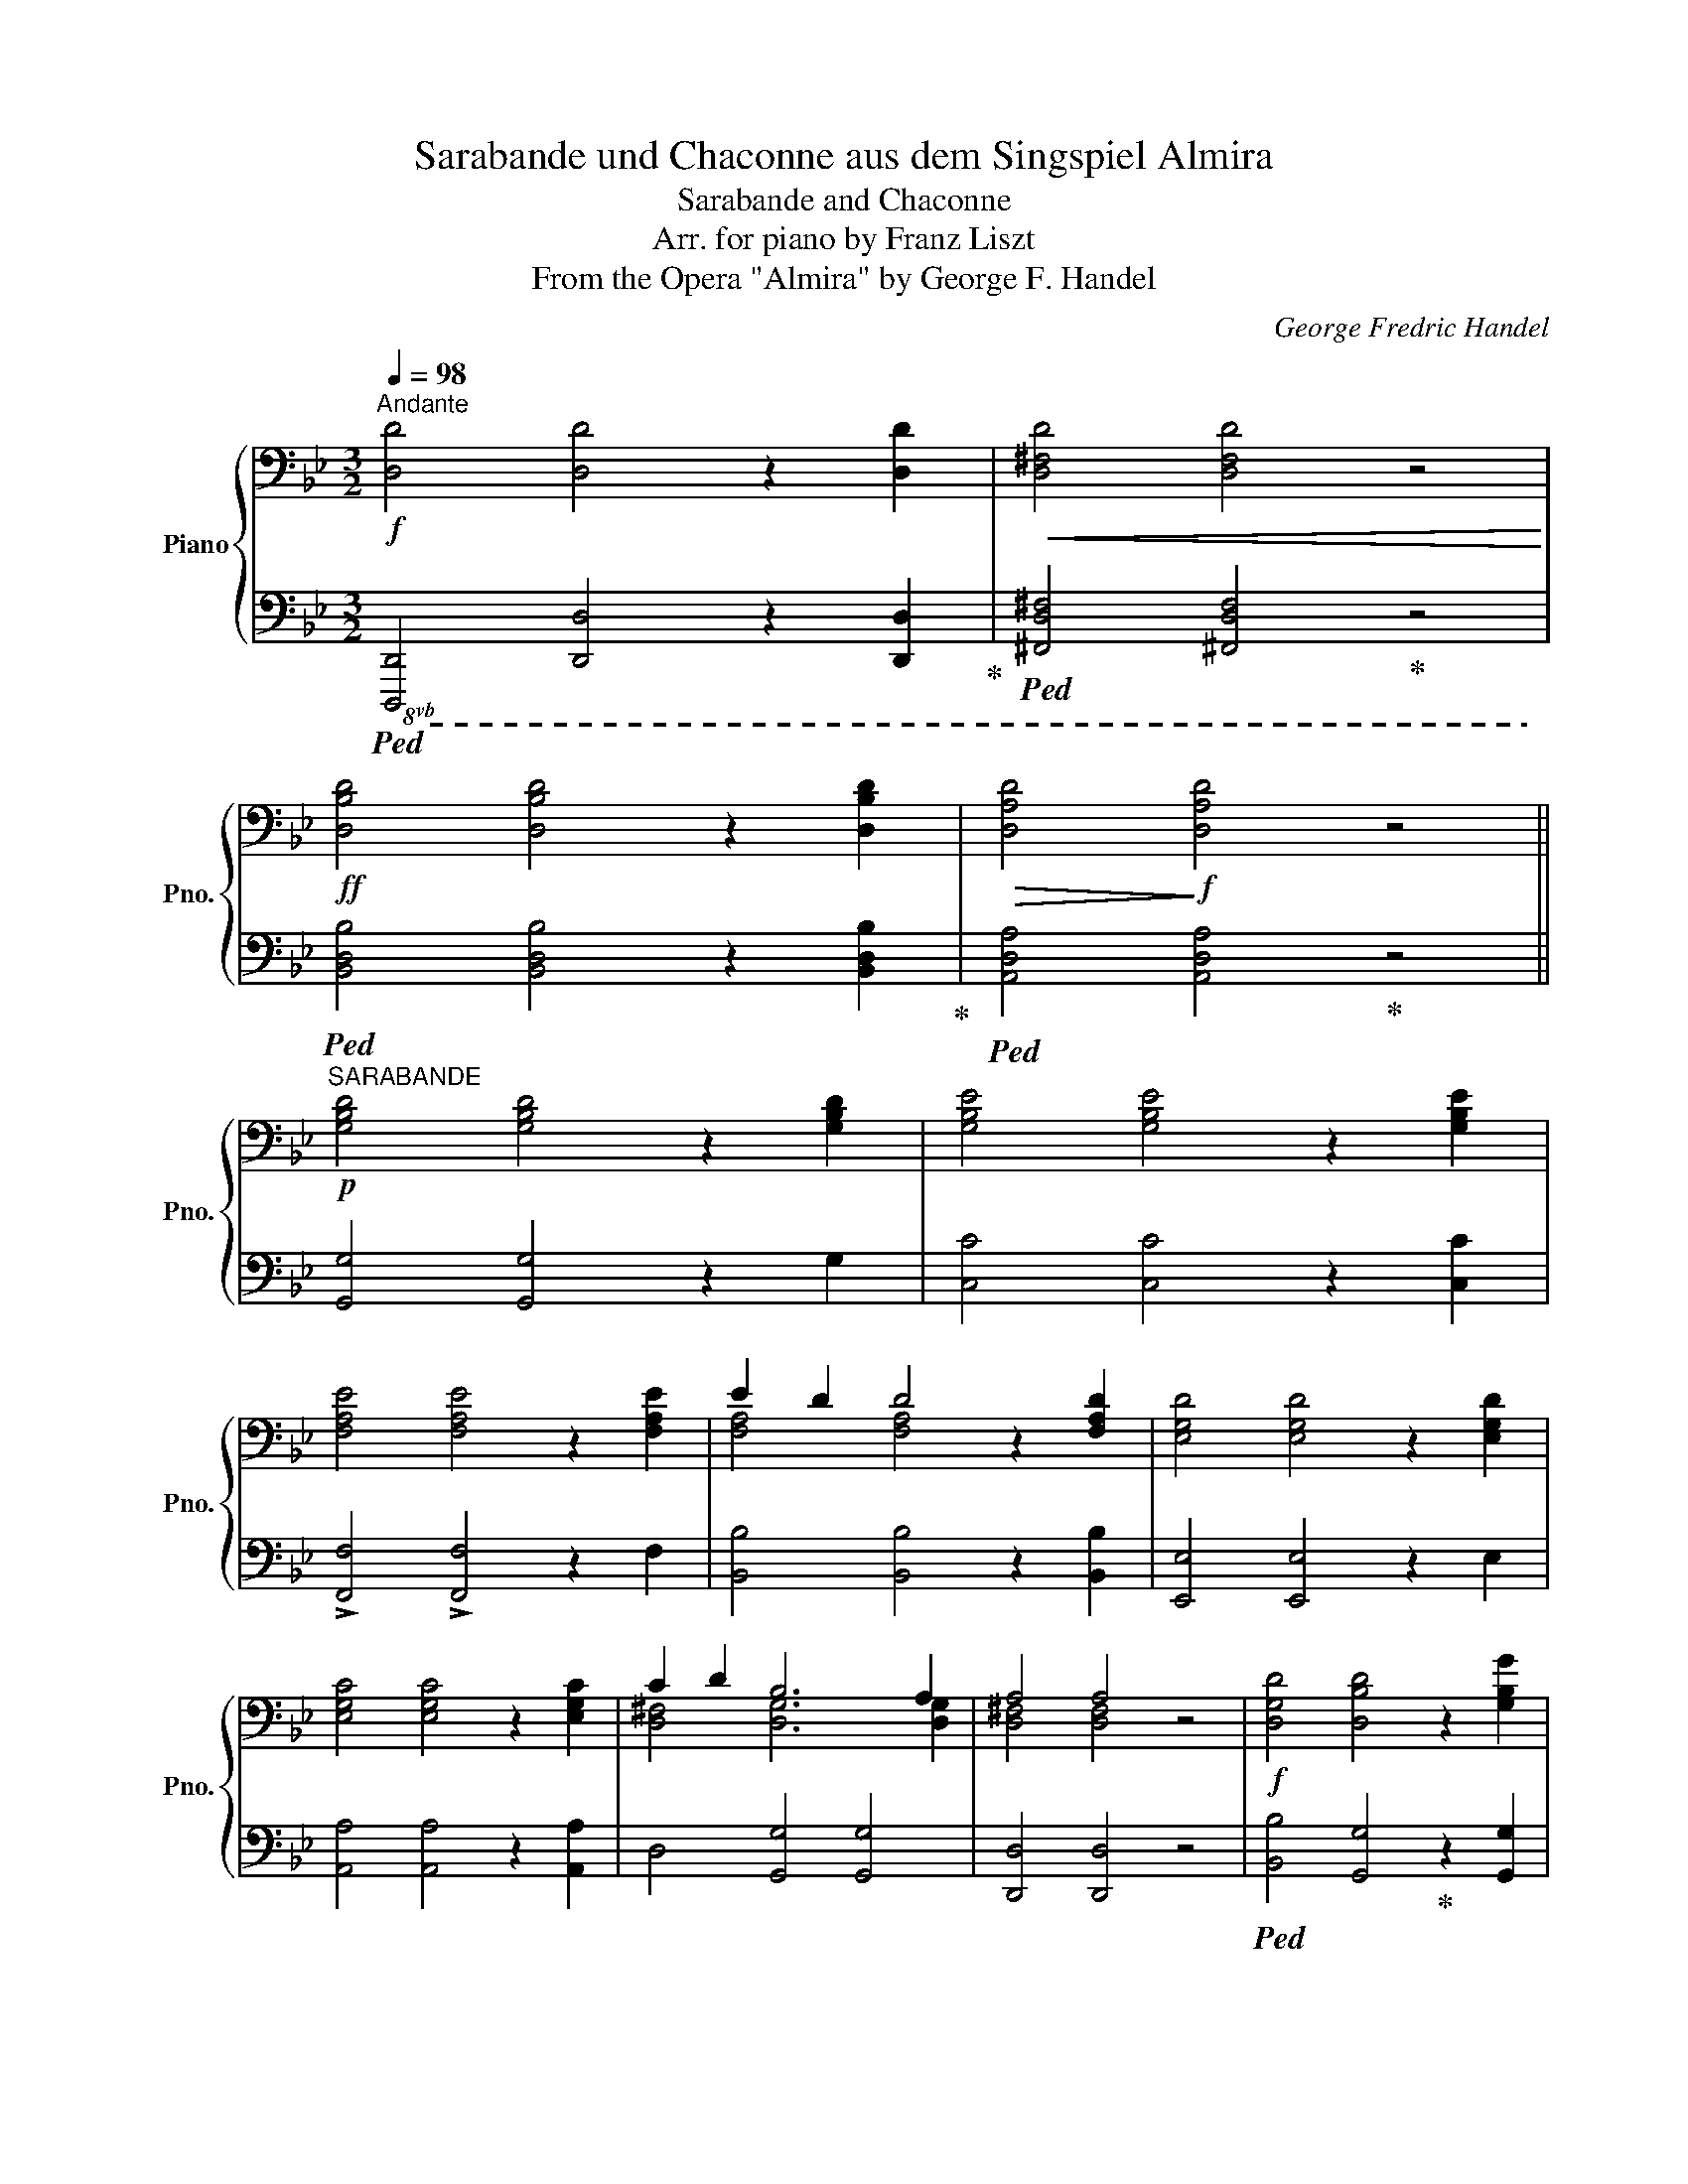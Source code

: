 X:1
T:Sarabande und Chaconne aus dem Singspiel Almira
T:Sarabande and Chaconne
T:Arr. for piano by Franz Liszt
T:From the Opera "Almira" by George F. Handel
C:George Fredric Handel
Z:Arr. for piano by Franz Liszt
%%score { ( 1 3 5 ) | ( 2 4 ) }
L:1/8
Q:1/4=98
M:3/2
K:Bb
V:1 bass nm="Piano" snm="Pno."
V:3 bass 
V:5 bass 
V:2 bass 
V:4 bass 
V:1
"^Andante"!f! [D,D]4 [D,D]4 z2 [D,D]2 |!<(! [D,^F,D]4 [D,F,D]4 z4!<)! | %2
!ff! [D,B,D]4 [D,B,D]4 z2 [D,B,D]2 |!>(! [D,A,D]4!>)!!f! [D,A,D]4 z4 || %4
!p!"^SARABANDE" [G,B,D]4 [G,B,D]4 z2 [G,B,D]2 | [G,B,E]4 [G,B,E]4 z2 [G,B,E]2 | %6
 [F,A,E]4 [F,A,E]4 z2 [F,A,E]2 | E2 D2 D4 z2 [F,A,D]2 | [E,G,D]4 [E,G,D]4 z2 [E,G,D]2 | %9
 [E,G,C]4 [E,G,C]4 z2 [E,G,C]2 | C2 D2 B,6 A,2 | A,4 A,4 z4 |!f! [D,G,D]4 [D,B,D]4 z2 [G,B,G]2 | %13
 [G,CE]4 [G,CE]4 z2 [G,CE]2 | [F,CE]4 [F,A,E]4 z2 [F,A,F]2 | [F,A,D]4 [F,A,D]4 z2 [F,B,D]2 | %16
 E2 A,2 A,4 z2 ^F2 | G2 C2 C4 z2!mf! D2 |!>(! B,2 A,2 A,4- A,2 G,2 | G,4!>)!!mp! G,4 z4 || %20
[K:treble] z2!mp! !tenuto!d4 =B2 _A2 G2 | z2 !tenuto!g4 e2 d2 c2 | z2 !>!_a4 g4 d2 | %23
 e2[Q:1/4=92] f2!p! ^f2 g2 z2[Q:1/4=98]!mp! [G,CG]2 | [_A,C_A]4[K:bass] [F,G,=B,]4 z2 [E,G,B,]2 | %25
 [C,F,C]4 [_A,DF]4 z2 [G,DG]2 | E2 E2 E/F/E/F/ E2 D3 C | [E,C]4 [E,C]4 z4 | %28
 z2[K:treble]!mp! !tenuto!g4 e2 d2 c2 | z2 !tenuto!g4 f2 b2 [F,B,F]2 | %30
 G2 C2!>(! C/D/C/D/C/D/C/D/!>)!!pp! TC2- C B, | B,4 [D,B,]4 z4 |!pp! [DGBd]4 [DGBd]4 z2 [DGBd]2 | %33
 [GBe]4 [EGBe]4 z2 [EGBe]2 | [FAe]4 [FAe]4 z2 [FAe]2 | e2 d2 [FAd]4 z2 [FAd]2 | %36
 [EGd]4 [EGd]4 z2 [EGe]2 | [EGc]4 [EGc]4 z2 [EGc]2 | [^Fc]2 [Ad]2 [DGB]6 [EGA]2 | %39
{/B} [D^FA]4 [DFA]4!<(! z4!<)! | z!p! [Bb][Aa][Gg] z [=F=f][Ee][Dd] [^C^c][Dd][B,DB]G | %41
 z [ee'][dd'][cc'] z [Bb][Aa][Gg] [^F^f][Gg][Ee][Cc] | %42
 z [cc'][Bb][Aa] z [Aa][Gg][Ff] [=E=e][Ff]cF | z [dd'][cc'][Bb] z [Aa][Gg][Ff] [=E=e][Ff]dG | %44
 z"_cresc." [Bb][Aa][Gg] [^F^f][Gg][Aa][Bb]- [Bb][Aa] [A,DF]2 | %45
 z [cc'][Bb][Aa] [Gg][Aa][Bb][cc']- [cc'][Bb][dd'][cc']- | %46
!f! [cc'] [Bb]2 [Aa]- [Aa]2 [=E=e]4 [^F^f]2- | %47
 [Ff][Gg]!>(! [Aa]2- [Aa][Gg][^F^f][Gg] [Aa]2 [Bb]2!>)! |!p! [=Bdg=b]4 [Bdgb]4 z2 [Bdgb]2 | %49
 [cegc']4 [cegc']4 z2 [cec']2 | [cd_ad']4 !arpeggio![=Bgd']4 !arpeggio![dg=bf']4 | %51
 !arpeggio![cgc'e']4 !arpeggio![cgc'e']4 z2"_cresc." [Gcg]2 | [_Ac_a]2 x2 !>![=B,=B]4 z2 [B,B]2 | %53
 [CFc]2 x2 [F_Adf]2 x2 x2 [Gdg]2 | [EGce]2 [D_Acd]2 !>![EGce]4 [DG=Bd]2 [CGc]2 | %55
 [CEGc]4 [CEGc]4 z4 |!p! z [ee'][dd'][cc'] z [=B=b][cc'][dd'] [ee'][dd'][ee'][ff'] | %57
 z!8va(! [gg'][ff'][=e=e']!<(! [ff'][gg'][aa'][bb'] [c'c''] [bb']2!<)!!mf! [aa']- | %58
 [aa'] [gg']2 [ee']!8va)!!>(! [dd'][cc'][Bb][Aa] [Gg][Ff][Ee]!>)!!p![Dd] | %59
"_dim." [Cc][B,B][A,A][G,G] FEDC x4 |!p! x12 | x12 | %62
[Q:1/4=160]"^un poco più mosso""^con fuoco" x2 D/!f!E/D/E/ z2 [GBd] z [gbd'] z [GBd] z | %63
 x2 E/!f!F/E/F/ z2 [GBe] z [gbe'] z [GBe] z | x2 E/!f!F/E/F/ z2 [Ae] z [fae'] z [FAe] z | %65
 x2 D/!f!E/D/E/ z2 [FAd] z [fad'] z [FAd] z | x2 D/!f!E/D/E/ z2 [Gd] z [egd'] z [Gd] z | %67
 x2 C/!f!D/C/D/ z2 [EGc] z [egc'] z!f! [EGc] z | x2 [^FA] x x2 [GB] z x2 [^C=EG] z | %69
 z2 [D^F] z [DF] z [DFA] z [FAd] z D/F/A/d/ | %70
!ff! !^![DGd]2 (3[bd'][ac'][gb] !^![DGBd]2 (3[gb][fa][eg] (3[df][ce][Bd] !^![GBg]2 | %71
 !^![EGce]2 (3[c'e'][bd'][ac'] !^![EGe]2 (3[gb][fa][eg] (3[df][ce][Bd] !^![EGe]2 | %72
 !^![EFce]2 (3[c'e'][bd'][ac'] !^![EAce]2 (3[ac'][gb][fa] (3[df][ce][Bd] !^![FAf]2 | %73
 !^![DFAd]2 (3[d'f'][c'e'][bd'] !^![DFAd]2 (3[bd'][ac'][gb] (3[fa][eg][df] !^![DFGd]2 | %74
 !^![EGe]2!f! A/B/A/B/ A/B/A/B/ [ega]/b/a/b/ !^![ega] z !^![^Fd^f] z | %75
 !^![Gcg]2 c/d/c/d/ c/d/c/d/ [gc']/d'/c'/d'/ !^![gc'] z !^![EGd]2 | %76
 !^![DGB]2[K:bass]!sfz! B,/C/B,/C/ !>!A,/B,/A,/B,/ A,/B,/A,/B,/ !>!A,/B,/A,/B,/ A,/B,/A,/B,/ | %77
!ff! !>!G,/A,/G,/A,/ G,/A,/G,/[B,,D,]/ !>!D,/E,/D,/E,/ D,/E,/D,/B,,/ G,, z z2 | %78
[K:treble] (3[G,=B,][A,C][B,D] (3[A,C][B,D][CE] (3[B,D][CE][DF] (3[CE][DF][EG] (3[DF][EG][FA] (3[G=B][Ac][Bd] | %79
 (3[ce][df][eg] (3[df][eg][f_a] (3[eg][d^f]!mp![eg]!<(! (3[=fa][gb][ac']!8va(! (3[=bd'][c'e'][d'f'] (3[c'e'][d'f'][e'g']!<)! | %80
!f! (3[f'_a'][e'g'][d'f'] (3[c'e'][=bd'][_ac']!8va)!!>(! (3[gb][fa][eg] (3[df][ce][=Bd] (3[_Ac][GB][FA] (3[FA][EG]!>)!!mp![DF] | %81
"_dim." (3[DF][CE][=B,D] (3[CE][DF][D^F] (3[EG][D=F][CE] (3[B,D][CE][DF]!pp! [CE] z [G,CG]2 | %82
 !>![_A,C_A]4[K:bass] !>![F,G,=B,]4 z2 !>![E,G,B,]2 | !>![C,F,C]4 !>![_A,DF]4 z2 [G,DG]2 | %84
 E2 F2 E4 E2 D2 | C4 C2 x2 x4 | %86
[K:treble]!ff! !^![EGce]2 (3[eg][df][ce] !^![EFce]2 (3[ac'][gb][fa] (3[c'e'][bd'][ac'] !^![FAf]2 | %87
 !^![DBd]2 (3[eb][eg][df] !^![DBd]2 (3[fd'][ac']b (3!>![d'f'][c'e'][bd'] !^![FBf]2 | %88
 !^![GBg]2 c/d/c/d/ c/d/c/d/ c/d/c/d/ c/d/c/d/ c/d/c/d/ |!ff! B z x2 x8 | %90
[I:staff +1] [D,D]/[I:staff -1][Ee]/[I:staff +1][D,D]/[I:staff -1][Ee]/[I:staff +1] [F,F]/[I:staff -1][Gg]/[I:staff +1][F,F]/[I:staff -1][Gg]/ x4!<(! x/!8va(! [ee']/x/[ee']/ x/ [gg']/x/[gg']/!<)! | %91
 x/ [bb']/x/[bb']/ x/ [c'c'']/x/[c'c'']/ x/ !^![e'e'']/x/[e'e'']/ x/ [d'd'']/x/[d'd'']/ x/ [c'c'']/x/[c'c'']/ x/ [bb']/x/[bb']/ | %92
 x/ [aa']/x/[aa']/ x/ [gg']/x/[gg']/!8va)! x8 | x12 | x4[K:bass] x8 |!ff! x4 x4 z2 .[D,^F,D]2 | %96
 .[D,^F,D]4 .[D,F,D]4 z4 | x4 x4 z2 .[D,F,D]2 | .[D,F,D]4 .[D,F,D]4 z4 | x12 | %100
 z4 z4!f! .[_D,F,_D]2 z2 |!mf! .[_D,F,_D]2 z2 z4 z4 |!mp! .[_D,F,_D]2 z2 z4 z4 || %103
[K:Gb][Q:1/4=108]"^Più  moderato religioso"!p! [D,G,B,D]4 [D,G,B,D]4 z2 [D,G,B,D]2 | %104
 [E,G,B,E]4 [E,G,B,E]4 z4 | [E,G,CE]4 [E,G,CE]4 z2 [E,G,CE]2 | %106
 [F,-A,-C-E]4 [F,A,CD]2 z2[K:treble] [F-A-c-e]4 | [FAcd]2 z2!pp! [fac'e']4 [fac'd']2 z2 | %108
 z4 z4"^dolce expressivo" [DFd]4 | [D_Fd]4 [DFd]4 z2 [EGe]2[Q:1/4=98] | %110
[Q:1/4=108] [D_Fd]4 [CEc]4 z2 [CEc]2[Q:1/4=98] |[Q:1/4=108] [C__Ec]4 [CEc]4 z2 [D_Fd]2[Q:1/4=98] | %112
[Q:1/4=108] [C__Ec]4 [B,DB]4 z2 [B,DB]2[Q:1/4=98] |[Q:1/4=108] [__B,D_E__B]4 [A,DEA]4 [G,DEG]4 | %114
 [G,DEG]4 [F,DF]4 [G,EG]4 | [A,DA]4 [A,DA]4 z2 [A,DA]2 | [A,DA]4 [A,DA]4 z4 | %117
 [A,DGA]4 [A,DGA]4 z2"_cresc." [A,DEA]2 | [A,DGA]4 [A,B,GA]4 [A,=CGA]4 | %119
 [A,DFA]4 [A,DFA]4!f! z2[K:bass] .D,2 | .D,4 .D,4 z2 .D,2 | D,4 _C,4 z2 C,2 | C,4 A,4 z2 [D,F,D]2 | %123
!>(! [D,G,D]4[Q:1/4=98] [D,G,D]4 z2!>)![K:treble]!p![Q:1/4=108] g2 | e4 e4 z2 [G,B,E]2 | %125
 [F,CE]4[Q:1/4=98] [F,CE]4 z2!p![Q:1/4=108] f2 | %126
 d4[Q:1/4=98] d4 x2[K:bass]!mf![Q:1/4=108] [F,A,D]2 |!>(! E2 A,2 A,4[K:treble] e2 A2 | %128
 A4 e'6 a2!>)! |!pp! Ta8!p! (6:4:6=gabc'd'=d' | (6:4:6f'e'_d'c'ba (6:4:6=gba_gfe (6:4:6=dfe_dcB | %131
 (6:4:6A=GBA_GF (6:4:6E=DFEDE .F2 .E2 | .A2 ._G2 .=D2 .E2 [A,CF]4 | G2 C2 [G,C]4[Q:1/4=98] g2 c2 | %134
 c4[Q:1/4=108] g'6 c'2 |!pp! Tc'8!p!!8va(! (6:4:6c'bc'd'e'f' | %136
 (6:4:6a'g'f'e'=d'f' (6:4:6e'_d'c'bag!8va)! (6:4:6f!>(!agfe=d!>)! | %137
!pp! (6:4:6fe_dcBA (6:4:6GFAGFE (6:4:6=DEFEDE |!<(! .G2 .F2 .A2 .G2!<)!!p! [CGc]4 | %139
 [B,GB]4 [=A,E=A]4 [_A,_A]4 | [G,G]4 [F,F]4 [F,F]2 [E,E]2 | %141
[K:bass]!p! [D,D]4 [D,F,D]4 z2 [D,A,D]2 | [D,=G,D]4 [D,=E,D]4 z2 [D,D]2 | %143
!<(! [D,D]4 [D,F,D]4 z2!<)!!mf! [D,A,D]2 |!>(! [D,=G,D]4 [D,=E,D]4 z2!>)!!p! [D,D]2 | %145
 [D,D]4 [D,F,D]4 [=D,G,=D]4 | !^![E,A,E]6[Q:1/4=98]!<(! [F,F]2 [G,G]2 [A,A]2!<)! | %147
!mf![Q:1/4=108] [B,B]2!>(! [A,A]2 [G,G]2 [F,F]2!>)!!mp! [E,A,E]4 | %148
!>(! [D,A,D]4 [E,A,E]4 [D,A,D]4!>)! |!p! .[B,,G,B,]4 .[B,,G,B,]4 z2!p! G,,2 | %150
 .G,,4 .G,,4 z2!pp! G,,2 | .G,,4 .G,,4 z4 | z12 || %153
[K:Bb][M:3/4][K:treble][Q:1/4=120]"^Allegretto""^CHACONNE" x6!p! | x6 | x6 | x6 | z2 .C2 .D2 | %158
{/F} E2 z2 .C2 | .D2!f! [DG]2 [D^FA]2 | [DGB]2 [DGc]2 [DGd]2 | [EGe]2 [=FAc]2 [FAf]2 | d3 cBc | %163
 AcBAGA | [D^F]2!mp! [DG]2!<(! [DFA]2 | [DGB]2 [DGc]2 [DGd]2!<)! |!f! [EGe]2 [=FAc]2 [FAf]2 | %167
 [DBd]3 d[GBg][^F^f] | [Gg][Aa] [Bdb]2 ag | [Bdg]2 [Bdb]2 [Ada]2 | [GBg]2 [GBf]2 GA | [Bd]2 edcB | %172
 f2 [DFA]2 [DGB]2 | Bc [Bd]2 [Ac]2 | d3 =efe |!<(! [FAf][GBg] .[Acfa]2 .[Gc=eg]2!<)! | %176
!ff! [Acfa]2 [FAf]2 cd!p! | _e3 def | dedefd | [eg][df][eg][df][ce][Bd] | c2 fABA | %181
 Bc d2 [Cc][DB] | !arpeggio![DFB]2!f! .[Bdb]2 .[Ada]2 | .[GBg]2 .[GBf]2 GA | [Bd]2 edcB | %185
 [FAf]2 [CFc]2 [DFd]2 | [Ee]2 [FAf][Ece][DBd][CAc] | [DFd]3 [=EG=e][FAf][GBg] | %188
 [=EG=e][DFd][EGe][^FA^f][GBg][Aca] | [^FA^f] z!f! !>!D2 =E^F |GA ^F2 !>!D2 | =E^FGA ^F2 | %192
 !>!D2 =E^FGA | z2!p! ^F2 G2 | A2 B2 z2 | z2!p!"^staccato scherzando" .G x .A x | .B x .c x .d x | %197
 .e x .c x .f x | .d2 .d.c.B.c | .A x .B x .G x | .^F x .G x .[FA] x | .B.A.B.c.d.B | .e2 .c2 .f2 | %203
"_cresc." .d3 .B.g.^f | .g.[Aa]!f! .b2 .[d^fa]2 | .[G=Bg] z!p! g2 d2"_legato" | e2 fedc | %207
 [Dd]2 G2 c2 | dcdefg | e3 dc=B | cd e2{/de} dc |!mf! [Ec]2 cd=ec | [cf]2 FGAF | %213
 [B,DB][A,FA][B,GB][CAc][DBd][B,FB] |"_cresc." cBcdef | d3 =efe | [FAf][GBg] [Acfa]2 [Gc=eg]2 | %217
 [Acfa]2!f! gf[G=e][Fd] | [=E^c][^CA][D=B][Ec][Fd][G=e] | [Ff][Gg][=E=e][Ff][Gg][Aa] | %220
 .[FAdf] z!ff! D=CB,A, | DD [G,G]2 [A,^FA]2 | [B,B]2 [Cc]2 [Dd]2 | [Ee]2 [Ac]2 [Acf]2 | %224
 [Dd]2 x [Cc][B,B][Cc] | [A,A][Cc][B,B][A,A][G,G][A,A] | [^F,D^F] z!ff! DCB,A, | %227
 DD [G,G]2 [A,^FA]2 | [B,B]2 [Cc]2 [Dd]2 | [Ee]2 [Ac]2 [Acf]2 | d2 x [Dd][Gg][^F^f] | %231
!ff! [Gg][Aa] [Bb]2 [Aa][Gg] | [^F^f][Gg][Aa][Bb][^F^f][Gg] | [_A_a][Bb] [cc']2 [Bb][_A_a] | %234
 [Gg][_A_a][Bb][cc'][Aa][Gg] | ([Gg][_A_a]).[Bb].[cc'].[Aa].[Gg] | %236
 ([_A_a][Bb]).[cc'].[=d=d'].[ee'].[ff'] | .[ff'].[ee'].[dd'].[cc'].[Bb].[_A_a] | %238
 .[^f^f'].[ee'].[dd'].[cc'].[Bb].[=A=a] | .[^FAce] z!ff! (3^F/G/.F/ z (3G/A/.G/ z | %240
 (3A/B/.A/ z (3B/c/.B/ z (3c/d/.c/ z | .[Ac^fa] z!ff! (3A/B/.A/ z (3B/c/.B/ z | %242
 (3c/d/.c/ z (3d/e/.e/ z (3e/=f/.e/ z | [c^fac'] z!ff! (3c/d/.c/ z (3d/e/.e/ z | %244
 (3e/=f/.e/ z (3^f/g/.=f/ z (3g/a/.g/ z | (3a/b/.a/ z (3b/c'/.b/ z (3c'/d'/.c'/ z | %246
 (3d'/e'/.d'/ z!8va(! (3e'/f'/.e'/ z (3e'/f'/.e'/ z | %247
[Q:1/4=125]"^stringendo" e'/=f'/e'/f'/ e'/f'/e'/f'/ e'/f'/e'/f'/ | %248
[Q:1/4=130] e'/f'/e'/f'/ e'/f'/e'/f'/ e'/f'/e'/f'/ | %249
[Q:1/4=135]!<(! e'/^f'/e'/f'/ e'/g'/e'/g'/ e'/a'/e'/a'/!<)! | %250
!fff![Q:1/4=140] e'/b'/e'/b'/ e'/a'/e'/a'/ e'/g'/e'/g'/ | %251
[Q:1/4=145] x/ [bc'e'^f']/x/[bc'e'f']/ x/ [ac'e'f']/x/[ac'e'f']/ x/ [bc'e'f']/x/[bc'e'f']/ | %252
 x/[Q:1/4=150] [ac'e'^f']/x/[ac'e'f']/ x/ [bc'e'f']/x/[bc'e'f']/ x/ [ac'e'f']/x/[ac'e'f']/ | %253
!ff![Q:1/4=155] x/ [e'e'']/x/[d'd'']/x/[c'c'']/x/[bb']/x/[aa']/x/[^f^f']/!8va)! | %254
[I:staff +1] [Dd]/[Q:1/4=160][I:staff -1][ee']/[I:staff +1][Cc]/[I:staff -1][dd']/[I:staff +1][B,B]/[I:staff -1][cc']/[I:staff +1][A,A]/[I:staff -1][Bb]/[I:staff +1][^F,^F]/[I:staff -1][Aa]/[I:staff +1][_E,_E]/[I:staff -1][^F^f]/ | %255
 x6 |[K:bass] x6[Q:1/4=150][Q:1/4=140][Q:1/4=130] || %257
[K:G][M:3/2]!ff![Q:1/4=98]"^Grandioso trionfante (tempo della sarabande)" !^![D,G,B,D][D,G,B,D][D,G,B,D][D,G,B,D][K:treble] !^![DGBd][DGBd][DGBd][DGBd] [DGBd] z [dgbd'] z | %258
 !^![E,G,CE][E,G,CE][E,G,CE][E,G,CE] !^![EGce][EGce][EGce][EGce] [EGce] z [egc'e'] z | %259
!ff! !^![F,A,CE][F,A,CE][F,A,CE][F,A,CE] !^![FAce][FAce][FAce][FAce] [FAce] z [fac'e'] z | %260
!ff! !^![F,A,E][F,A,D][F,A,D][F,A,D] !^![DFAd][DFAd][DFAd][DFAd] [DFAd] z [dfad'] z | %261
!ff! !^![E,G,B,D][E,G,B,D][E,G,B,D][E,G,B,D] !^![EGBd][EGBd][EGBd][EGBd] [EGBd] z [dgbd'] z | %262
 x4 !^![CEGc][CEGc][CEGc][CEGc] [CEGc] z [cegc'] z | %263
!ff! [cfac']2 [dbd'][ec'e'] [dbd']2 [cac'][Bgb] [cac'][Bgb][Afa][Geg] | %264
 [Afa] z D2 (!>!^C2 D).E .D.=C.B,.A, | x4 !^![DGBd][DGBd][DGBd][DGBd] [DGBd] z [gbd'g'] z | %266
!ff! !^![E,G,CE][E,G,CE][E,G,CE][E,G,CE] !^![EGce][EGce][EGce][EGce] [EGce] z [egc'e'] z | %267
 x4 !^![E^Ae][EAe][EAe][EAe] [EAe] z [f^af'] z | %268
!ff! x4 !^![^DFB^d][DFBd][DFBd][DFBd] [DFBd] z [^df=a^d'] z | %269
!ff! [egc'] z [Acega][Acega] [Acega] z [CEGA][CEGA] [CEGA] z [fac'f'] z | %270
 [gc'g'] z [egc'][egc'] [egc'] z [EGc][EGc] [EGc] z [ege'] z | %271
 [Bgb]2 [cac'][dbd'] [ec'e'][dbd'][cac'][Bgb]!8va(! [ge'g'][fd'f'][ec'e'][dbd'] | %272
 [bg'b'][af'a'][ge'g'][fd'f'] [ec'e'][dbd']!8va)![cac'][Bgb]!>(! [dbd'][cac'][Bgb][Afa]!>)! || %273
[M:3/4][Q:1/4=132]"^Allegro"!f! [GBdg] z .[Bdb]2 .[Ada]2 | .[GBg]2 .[FBf]2 .[EGe]2 | %275
 [DGd]2 [Ee][Dd][Cc][B,B] | [Cc][Ee][Dd][Cc][B,B][A,A] | [B,DG] z .[B,DB]2 .[A,DA]2 | %278
 .[G,B,G]2[I:staff +1] .[F,B,F]2 .[E,G,E]2 | [D,G,D]2[I:staff -1][K:bass] [E,E][D,D][C,C][B,,B,] | %280
 [C,C][E,E][D,D][C,C][B,,B,][A,,A,] | [B,,D,G,] z[K:treble] [G,G][A,A][B,B][Cc] | %282
 !>![^C^c][Dd] [B,B][Dd][Ee][Ff] | .[GBdg] z [Gg][Aa][Bb][cc'] | %284
!<(! !>![^c^c'][dd'][Bb][dd'][ee'][ff']!<)! |!ff!!8va(! [gbd'g'][bb'][aa'][gg'][ff'][ee'] | %286
 !^![dgbd'][gg'][ff'][ee'][dd'][cc']!8va)! | !^![Bdgb][ee'][dd'][cc'][Bb][Aa] | %288
 !^![GBdg][Bb][Aa][Gg][Ff][Ee] | !^![DGBd][Gg][Ff][Ee][Dd][Cc] | !^![B,DGB][Ee][Dd][Cc][B,B][A,A] | %291
 [G,B,DG] z [GBdg] z!8va(! [gbd'g'][gbd'g'] | [gbd'g']!8va)! z [GBdg] z [G,B,DG][G,B,DG] | %293
 [G,B,DG]2 z2 z2 | [G,B,DG]2 z2 [G,B,DG]2 | [G,B,DG]2 z2 z2 |] %296
V:2
!8vb(!!ped! [D,,,D,,]4 [D,,,D,,]4 z2 [D,,,D,,]2!ped-up! | %1
!ped! [^F,,,D,,^F,,]4 [^F,,,D,,F,,]4!ped-up! z4 | %2
!ped! [B,,,D,,B,,]4 [B,,,D,,B,,]4 z2 [B,,,D,,B,,]2!ped-up! | %3
!ped! [A,,,D,,A,,]4 [A,,,D,,A,,]4!ped-up! z4 || [G,,,G,,]4 [G,,,G,,]4 z2 G,,2 | %5
 [C,,C,]4 [C,,C,]4 z2 [C,,C,]2 | !>![F,,,F,,]4 !>![F,,,F,,]4 z2 F,,2 | %7
 [B,,,B,,]4 [B,,,B,,]4 z2 [B,,,B,,]2 | [E,,,E,,]4 [E,,,E,,]4 z2 E,,2 | %9
 [A,,,A,,]4 [A,,,A,,]4 z2 [A,,,A,,]2 | D,,4 [G,,,G,,]4 [G,,,G,,]4 | [D,,,D,,]4 [D,,,D,,]4 z4 | %12
!ped! [B,,,B,,]4 [G,,,G,,]4!ped-up! z2 [G,,,G,,]2 |!ped! [C,,C,]4 [C,,C,]4!ped-up! z2 [C,,C,]2 | %14
!ped! [A,,,A,,]4 [F,,,F,,]4!ped-up! z2 [F,,,F,,]2 | %15
!ped! [B,,,B,,]4 [B,,,B,,]4!ped-up! z2 [B,,,B,,]2 | [C,,C,]4 [C,,C,]4 z2 [D,,D,]2 | %17
!ped! [E,,E,]4 [E,,E,]4!ped-up! z2 [C,,,C,,]2 | [D,,,D,,]4 [D,,,D,,]4 [D,,,D,,]4 | %19
 [G,,,G,,]4 [G,,,G,,]4 z4!8vb)! ||!p!!ped! [F,G,=B,]4 [F,G,B,]4 z2!ped-up! [F,G,B,]2 | %21
!ped! [E,G,C]4 [E,G,C]4!ped-up! z2 [_A,C]2 | [F,CD]4 [G,=B,D]4 [G,B,F]4 | [CE]4 [CE]4 z2!p! E,,2 | %24
!<(! !>!F,,2 !>!^F,,2 G,,2 _A,,2{/_B,,} A,,2 G,,2!<)! |!mp! _A,,4 [=B,,,=B,,]4 z2 [B,,,B,,]2 | %26
 [C,,C,]4 G,,4 [G,,,G,,]4 | [C,,C,]4 [C,,C,]4 z4 |!p! [CE]4 [CE]4 z2 [A,F]2 | %29
 [B,D]4 [B,D]4 z2 [D,,B,,]2 | [E,,E,]4 [F,,E,]4 [F,,E,]4 | [B,,D,]4 [B,,,B,,]4 z4 | %32
!mp!!ped! z!p!!<(! B,!ped-up!A,G, z F,E,D, ^C,D,B,,G,,!<)! | %33
!mp!!ped! z!p! E!ped-up!!<(!DC z B,A,G, ^F,G,E,C,!<)! | %34
!mp!!ped! z!p! C!ped-up!!<(!B,A, z A,G,F, =E,F,C,F,!<)! | %35
!mp!!ped! z!p! F!ped-up!!<(!_ED z DCB, A,B,F,B,!<)! | %36
!mp!!ped! z!p! B,!ped-up!!<(!A,G, ^F,G,A,B, CB,A,G,!<)! | %37
!mp!!ped! z!p! C!ped-up!B,A, G,A,B,C DCB,A, | B,A,G,^F, A,G,=F,E, D,B,,C,^C, | %39
 D,E,D,G, ^F,G,F,B, A,B,C^C | %40
!ped!!mp! !arpeggio![B,,G,D]2!ped!!ped-up! z2!ped-up!!ped! !arpeggio![B,,G,D]2!ped! z2!ped-up! z2 [G,,D,G,]2 | %41
 [C,,C,]2!ped! z2!ped-up! [G,B,E]2!ped!!ped-up! z2 z2 [C,G,B,]2 | %42
 [F,,C,F,]2!ped! z2!ped-up! [F,A,CE]2!ped! z2!ped-up! z2 [F,A,]2 | %43
 [F,A,]2!ped! z2!ped-up!!ped! !arpeggio![B,,F,A,D]2!ped! z2!ped-up! z2 [B,,G,B,]2 | %44
!ped! [C,,C,]2 [E,G,A,]2!ped-up!!ped! [C,E,G,A,]4!ped-up! z2 [D,,D,]2 | %45
!ped! [E,,E,]2 [E,G,C]2!ped-up!!ped! [E,G,C]4!ped-up! z2 !arpeggio![C,G,E]2 | %46
 [D,G,D]4 !>![D,G,C]6 [D,A,C]2 | %47
!ped! !arpeggio![G,,D,G,B,]2 z2!ped-up!!ped! !arpeggio![G,,D,G,B,]2 z2!ped-up! z2 [G,D]2 | %48
 =F,2 z2 F,2 z2 z4 | E,2 x2 E,2 x2 =B,C_A,G, | %50
!ped! F,2 x2!ped-up!!ped! G,2!ped-up! x2!ped-up!!ped! z [G,=B,][A,C][B,D] | %51
!ped! C,2 x2!ped-up!!ped! C,2 x2 x2!ped-up! [E,,E,]2 | z _A,G,F,!ped! F,_A,!ped-up!F,E, D,F,E,G, | %53
 z [_A,C][G,B,][F,A,]!ped! z [F,A,][G,_B,][F,A,]!ped-up! [E,G,][D,F,] [=B,,G,=B,]2 | %54
 [C,C][E,,E,][F,,F,][^F,,^F,] [G,,G,][_A,,_A,][G,,G,][^F,,^F,] [G,,G,][=F,,=F,][E,,E,][D,,D,] | %55
 [E,,E,][D,,D,][C,,C,][=B,,,=B,,] [C,,C,][D,,D,][E,,E,][F,,F,] [^F,,^F,]2 [G,,G,]2 | %56
!ped! !arpeggio![C,G,CE]4!ped-up!!ped! !arpeggio![=A,,F,CE]4!ped-up! z2 [F,A,CF]2 | %57
!ped! !arpeggio![D,B,F]4!ped-up!!ped! !arpeggio![B,,F,B,D]4!ped-up! z2 !arpeggio![D,B,F]2 | %58
!ped! !arpeggio![E,B,CG]4!ped-up!!ped! !arpeggio![F,B,EG]4!ped-up! z2 !arpeggio![F,,A,]2 | %59
 [B,,D,]4 F,E,D, x B,A,G,F, | E,D,G,F, E,D,C,B,,"^dim." A,,B,,C,D, | %61
 B,,C,D,E, .C,2 .B,,2 .A,,2!pp! .D,2 |!f!!ped! [D,G,B,D]2 x2!mf! !^!TD6!ped-up!!f! D z | %63
!ped! [G,B,E]2 x2!mf! !^!TE6!f! E!ped-up! z |!ped! [F,A,E]2 x2!mf! TE6 E!ped-up! z | %65
!f!!ped! [F,A,E]2 x2!mf! !^!TD6!f! D!ped-up! z |!ped! [G,D]2 x2!mf! !^!TD6!f! D/E/!ped-up! z | %67
!ped! [E,G,C]2 x2!mf! !^!TC6 C!ped-up! z | D, z x2 G, z x2 G,/A,/G,/^F,/ G,/B,/A,/G,/ | %69
 A,/B,/A,/G,/ A,/C/B,/A,/ ^F,/G,/F,/=E,/ F,/A,/G,/F,/ D,/F,/A,/[I:staff -1]^C/[I:staff +1] z2 | %70
!ped! !^![B,,G,B,]2 x2!ped-up!!ped! !^![G,,D,G,]2 x2 x2 !^![G,,G,]2!ped-up! | %71
!ped! !^![C,E,G,C]2 x2 !^![C,G,C]2 x2 x2!ped-up! !^![C,G,C]2 | %72
!ped! !^![A,,F,A,]2 x2!ped-up!!ped!!fff! !^![F,,F,]2 x2 x2!ped-up! !^![F,,F,]2 | %73
!ped!!ff! !^![B,,F,A,]2 x2 !^![B,,F,A,]2 x2 x2!ped-up! !^![B,,G,B,]2 | %74
!ped! !^![C,,C,]2 [C,G,A,]2 [C,G,A,]2 z2 z z!ped-up! !^![D,D]2 | %75
!ped! !^![E,,E,]2 [E,G,C]2 [E,G,C]2 x2 x2!ped-up! !^![C,,C,]2 | %76
 !^![D,,D,]2!fff! [D,,D,]2 !>![E,,E,]2 [C,,C,]2 !>![E,,E,]2 [D,,D,]2 | %77
!ped! !>!G,,/A,,/G,,/A,,/ G,,/A,,/G,,/D,,/ !>!D,,/E,,/D,,/E,,/ D,,/E,,/D,,/!ped-up!B,,,/!ped! G,,,!ped-up! z z2 | %78
!mp! .[F,,D,F,]4 .[F,,D,F,]4 z2 [F,=B,D]2 | .[E,CE]4 .[E,CE]4 z2 !arpeggio![E,G]2 | %80
!ped! !arpeggio![F,D_A]4!ped-up!!ped! [G,DF]4 z2!ped-up! [=B,,G,]2 | %81
 [C,G,]4 [C,,G,,]4 z2!f! [E,,E,]2 | !>!TF,,4!mp!{/F,,} !>!TG,,6- G,,- G,,/ G,,/ | %83
 !>!T_A,,4!ped! !>!=B,,,=B,,/C,/B,,/C,/B,,/C,/ TB,,2-!ped-up! B,,- B,,/ B,,/ | %84
 !>!TC,4 !>!T_A,,4 !>!TA,,4 | %85
 !>!A,,/B,,/A,,/B,,/A,,/B,,/A,,/B,,/ !>!G,,/A,,/G,,/A,,/ !>!F,,/G,,/F,,/G,,/ !>!E,,/F,,/E,,/F,,/ !>!D,,/E,,/D,,/E,,/ | %86
!ped! !^![C,G,C]2 x2!ped-up!!ped! !^![=A,,F,=A,]2 x2!ped-up! x2 !^![F,,F,]2 | %87
!ped! !^![B,,F,B,]2 x2!ped-up!!ped! !^![B,,F,B,]2 x2!ped-up! x2 !^![D,,D,]2 | %88
 !^![E,,E,]2 !^![E,B,C]2 !^![G,B,E]2 !^![_G,B,E]2 !^![F,A,E]2 !>!!^![F,,F,]2 | %89
 [B,,F,B,] z!ped! x/ [C,C]/x/[C,C]/ x/ [E,E]/x/[E,E]/ x/ [G,G]/x/[G,G]/ [A,,A,]/!ped-up![I:staff -1][B,B]/[I:staff +1][A,,A,]/!ped-up![I:staff -1][B,B]/!ped![I:staff +1] !^![B,,B,]/[I:staff -1][Cc]/[I:staff +1][B,,B,]/[I:staff -1][Cc]/ | %90
[I:staff +1] x4[K:treble] [A,A]/!ped-up![I:staff -1][Bb]/[I:staff +1][A,A]/[I:staff -1][Bb]/!ped![I:staff +1] !^![B,B]/[I:staff -1][cc']/[I:staff +1][B,B]/[I:staff -1][cc']/!<(![I:staff +1] [Dd]/x/[Dd]/ x/ [Ff]/x/[Ff]/ z/!<)! | %91
 [Aa]/x/[Aa]/ x/ [Bb]/x/[Bb]/ x/!ped! !^![dd']/x/[dd']/ x/ [cc']/x/[cc']/ x/ [Bb]/x/[Bb]/ x/ [Aa]/x/[Aa]/ x/!ped-up! | %92
 [Gg]/x/[Gg]/ x/ [Ff]/x/[Ff]/ x/!ped! !^![Dd]/[I:staff -1]!^![ee']/[I:staff +1][Dd]/[I:staff -1][ee']/[I:staff +1] [Cc]/[I:staff -1][dd']/[I:staff +1][Cc]/[I:staff -1][dd']/[I:staff +1] [B,B]/[I:staff -1][cc']/[I:staff +1][B,B]/[I:staff -1][cc']/[I:staff +1] [A,A]/[I:staff -1][Bb]/[I:staff +1][A,A]/[I:staff -1][Bb]/!ped-up! | %93
[I:staff +1] [G,G]/[I:staff -1][Aa]/[I:staff +1][G,G]/[I:staff -1][Aa]/[I:staff +1] [F,F]/[I:staff -1][Gg]/[I:staff +1][F,F]/[I:staff -1][Gg]/[I:staff +1][K:bass]!ped! !^![D,D]/[I:staff -1]!^![Ee]/[I:staff +1][D,D]/[I:staff -1][Ee]/[I:staff +1] [C,C]/[I:staff -1][Dd]/[I:staff +1][C,C]/[I:staff -1][Dd]/[I:staff +1] [B,,B,]/[I:staff -1][Cc]/[I:staff +1][B,,B,]/[I:staff -1][Cc]/[I:staff +1] [A,,A,]/[I:staff -1][B,B]/[I:staff +1][A,,A,]/[I:staff -1][B,B]/!ped-up! | %94
[I:staff +1] [G,,G,]/[I:staff -1][A,A]/[I:staff +1][G,,G,]/[I:staff -1][A,A]/[I:staff +1] [F,,F,]/[I:staff -1][G,G]/[I:staff +1][F,,F,]/[I:staff -1][G,G]/!ped![I:staff +1] !^![D,,D,]/[I:staff -1]!^![E,E]/[I:staff +1][D,,D,]/[I:staff -1][E,E]/[I:staff +1] [C,,C,]/[I:staff -1][D,D]/[I:staff +1][C,,C,]/[I:staff -1][D,D]/[I:staff +1] [B,,,B,,]/[I:staff -1][C,C]/[I:staff +1][B,,,B,,]/[I:staff -1][C,C]/[I:staff +1] [A,,,A,,]/[I:staff -1][B,,B,]/[I:staff +1][G,,,G,,]/[I:staff -1][B,,B,]/!ped-up! | %95
!ped![I:staff +1] !^![^F,,,D,,^F,,]/[I:staff -1]!^![D,^F,D]/[I:staff +1][F,,,D,,F,,]/[I:staff -1][D,F,D]/[I:staff +1][F,,,D,,F,,]/[I:staff -1][D,F,D]/[I:staff +1][F,,,D,,F,,]/[I:staff -1][D,F,D]/[I:staff +1] !^![F,,,D,,F,,]/[I:staff -1]!^![D,F,D]/[I:staff +1][F,,,D,,F,,]/[I:staff -1][D,F,D]/[I:staff +1][F,,,D,,F,,]/[I:staff -1][D,F,D]/[I:staff +1][F,,,D,,F,,]/[I:staff -1][D,F,D]/[I:staff +1] z2!ped-up! .[F,,,D,,F,,]2 | %96
 .[^F,,,D,,^F,,]4 .[F,,,D,,F,,]4 z4 | %97
!ped! !^![=F,,,D,,=F,,]/[I:staff -1]!^![D,=F,D]/[I:staff +1][F,,,D,,F,,]/[I:staff -1][D,F,D]/[I:staff +1][F,,,D,,F,,]/[I:staff -1][D,F,D]/[I:staff +1][F,,,D,,F,,]/[I:staff -1][D,F,D]/[I:staff +1] !^![F,,,D,,F,,]/[I:staff -1]!^![D,F,D]/[I:staff +1][F,,,D,,F,,]/[I:staff -1][D,F,D]/[I:staff +1][F,,,D,,F,,]/[I:staff -1][D,F,D]/[I:staff +1][F,,,D,,F,,]/[I:staff -1][D,F,D]/!ped-up![I:staff +1] z2 .[F,,,D,,F,,]2 | %98
 .[F,,,D,,F,,]4 .[F,,,D,,F,,]4 z4 | %99
!ped! !^![F,,,_D,,F,,]/[I:staff -1]!^![_D,F,_D]/[I:staff +1][F,,,D,,F,,]/[I:staff -1][D,F,D]/[I:staff +1][F,,,D,,F,,]/[I:staff -1][D,F,D]/[I:staff +1][F,,,D,,F,,]/[I:staff -1][D,F,D]/[I:staff +1] !^![F,,,D,,F,,]/[I:staff -1]!^![D,F,D]/[I:staff +1][F,,,D,,F,,]/[I:staff -1][D,F,D]/[I:staff +1][F,,,D,,F,,]/[I:staff -1][D,F,D]/[I:staff +1][F,,,D,,F,,]/[I:staff -1][D,F,D]/!ped-up![I:staff +1] [F,,,D,,F,,]/[I:staff -1][D,F,D]/[I:staff +1][F,,,D,,F,,]/[I:staff -1][D,F,D]/[I:staff +1][F,,,D,,F,,]/[I:staff -1][D,F,D]/[I:staff +1][F,,,D,,F,,]/[I:staff -1][D,F,D]/ | %100
!ped![I:staff +1] .[F,,,_D,,F,,]2 z2"^dim." z4!ped-up!!ped! .[F,,,_D,,F,,]2 z2!ped-up! | %101
!ped! .[F,,,_D,,F,,]2 z2 z4 z4!ped-up! |!ped! .[F,,,_D,,F,,]2 z2!ped-up! z4 z4 || %103
[K:Gb]!ped!!8vb(! !>![G,,,G,,]2 [A,,,A,,]2!ped-up! [B,,,B,,]2!ped-up!!ped! !>![G,,,G,,]2 [A,,,A,,]2 [B,,,B,,]2 | %104
!ped! !>![G,,,G,,]2 [A,,,A,,]2 [B,,,B,,]2!ped-up!!ped! !>![G,,,G,,]2 [A,,,A,,]2!ped-up! [B,,,B,,]2 | %105
!ped! !>![G,,,G,,]2 [A,,,A,,]2 [C,,C,]2!ped-up!!ped! !>![G,,,G,,]2 [A,,,A,,]2!ped-up! [C,,C,]2 | %106
!ped! !>![G,,,G,,]2 [A,,,A,,]2 [C,,C,]2 [D,,D,]2!ped-up!!ped! !>![G,,,G,,]2!ped-up! [A,,,A,,]2 | %107
 [C,,C,]2 [D,,D,]2!ped-up!!ped!!>(! !>![G,,,G,,]2 [A,,,A,,]2 [C,,C,]2 [D,,D,]2 | %108
 [F,,F,]2 [E,,E,]2 [D,,D,]2 [C,,C,]2!>)!!pp! [B,,,B,,]2 [A,,,A,,]2 | %109
!ped! !>![G,,,G,,]2 [A,,,A,,]2 [B,,,B,,]2 [D,,D,]2 !>![G,,,G,,]2!ped-up! z2!8vb)! | %110
!ped! [G,,,G,,]2 [B,,,B,,]2!ped-up!!ped! [C,,C,]2!ped-up! [E,,E,]2 [G,,G,]2 z2 | %111
!ped! [G,,,G,,]2 [C,,C,]2 [__E,,__E,]2 [F,,F,]2 [G,,G,]2 z2!ped-up! | %112
 z2 [F,,F,]2 [G,,G,]2 [A,,A,]2 [G,,G,]2 z2 | z2!8vb(! [G,,,G,,]2 z2 [A,,,A,,]2 z2 [__B,,,__B,,]2 | %114
 z2 !>![__B,,,__B,,]2 z2 [A,,,A,,]2 z2 [G,,,G,,]2 | %115
!<(!!ped! [F,,,F,,]2 [A,,,A,,]2 [D,,D,]2!ped-up! [E,,E,]2!<)!!mp! [F,,F,]2 z2 | %116
!>(! [_F,,_F,]2 [E,,E,]2 [D,,D,]2 [A,,,A,,]2!>)!!pp! [_F,,,_F,,]2 z2 | %117
!ped! !>![E,,,E,,]2 [A,,,A,,]2!8vb)!!ped-up!!ped! [D,,D,]2 [E,,E,]2!ped-up! [G,,G,]2 z2 | %118
 z4 !arpeggio![E,,A,,B,,G,]4 !arpeggio![E,,A,,=C,G,]4 | %119
!ped! !arpeggio![D,,A,,D,F,]4 !arpeggio![D,,A,,D,F,]4 z2!8vb(! .[D,,,D,,]2!ped-up! | %120
 .[D,,,D,,]4 .[D,,,D,,]4 z2 .[D,,,D,,]2 | [D,,,D,,]4 [_C,,,_C,,]4 z2 [C,,,C,,]2 | %122
 [C,,,C,,]4 [A,,,A,,]4!8vb)! z2 [C,,C,]2 | %123
 [B,,,B,,]2 [=A,,,=A,,]2 [B,,,B,,]2 [_A,,,_A,,]2 [G,,,G,,]2 D2 | E4 F2 G2{/F} E2 [C,,C,]2 | %125
 [A,,,A,,]2 [=G,,,=G,,]2 [A,,,A,,]2 [_G,,,_G,,]2 [F,,,F,,]2 C2 | D2 E2 =E2 F2 D2 [B,,,B,,]2 | %127
 [C,,G,,C,]4!ped! [C,,A,,C,]4 [C,G,A,]4-!ped-up! | [C,G,A,]2 z2!ped-up![K:treble]!ped! [CGA]6 z2 | %129
 !fermata!z12 | x12 | x12 | x4 x4[K:bass] [D,,_D,]4 |!ped! [E,,E,]4 [E,,C,E,]4 [E,CE]4-!ped-up! | %134
 [E,CE]2 z2[K:treble] [EGc]6 z2 | !fermata!z12 | x12 | x12 | x8!ped-up![K:bass]!ped! E,2 G,,2 | %139
!ped! D,2 G,,2!ped-up!!ped! =C,2 G,,2!ped-up!!ped! _C,2 F,,2!ped-up! | %140
!ped! B,,2 D,,2!ped-up!!ped! A,,2 D,,2!ped-up!!ped! G,,2 D,,2!ped-up! | %141
!8vb(!!ped! [F,,,F,,]2 [G,,,G,,]2 [A,,,A,,]2 [B,,,B,,]2 [C,,C,]2 z2!ped-up! | %142
!ped! [=E,,,=E,,]2 [^F,,,^F,,]2 [=G,,,=G,,]2!ped-up! [=A,,,=A,,]2 [=B,,,=B,,]2 z2 | %143
!ped! [=F,,,=F,,]2 [_G,,,_G,,]2 [_A,,,_A,,]2!ped-up! [_B,,,_B,,]2 [C,,C,]2 z2 | %144
!ped! [=E,,,=E,,]2 [^F,,,^F,,]2 [=G,,,=G,,]2!ped-up! [=A,,,=A,,]2 [=B,,,=B,,]2 z2 | %145
 z4 [_A,,,_C,,_A,,]4 [_G,,,C,,_G,,]4 |!ped! !^![F,,,C,,F,,]6!ped-up! z2 z4 | z4 z4 [F,,,C,,F,,]4 | %148
 [F,,,D,,F,,]4 [F,,,C,,F,,]4 [F,,,D,,F,,]4 | .[G,,,D,,G,,]4 .[G,,,D,,G,,]4 z2 G,,,2 | %150
 .G,,,4 .G,,,4 z2 G,,,2 | .G,,,4 .G,,,4!8vb)! z4 | z12 ||[K:Bb][M:3/4] z2 .^F,2 .G,2 | %154
 .A,2 .B,2 .C2 | z2 .A,2 .B,2 | .C2 .D2 .E2 | z2 .C,2 .D,2 |{/F,} E,2 z2 .C,2 | %159
 .D,2 [B,,B,]2 [A,,A,]2 | [G,,G,]2 [A,,A,]2 [B,,B,]2 | [C,C]2 [=F,C]2 [F,,F,]2 | %162
 [B,,B,]2 [A,,A,]2 [G,,G,]2 | [C,G,A,]2 [D,G,B,]2 [E,G,]2 | [D,A,]2 [B,,B,]2 [A,,A,]2 | %165
 [G,,G,]2 [A,,A,]2 [B,,B,]2 | [C,C]2 [=F,C]2 !>![F,,F,]2 | [B,,B,]2 [G,,G,]2 [E,B,E]2 | %168
 !arpeggio![C,G,CE]2 !arpeggio![D,G,B,D]2 !arpeggio![D,A,C^F]2 | [G,B,DG]2 [G,DG]2 [=F,D=F]2 | %170
 [E,B,E]2 [D,B,D]2 G,A, | [B,,B,]2 [A,,A,]2 [G,,G,]2 | [F,,F,]2 [D,,D,]2 [G,,G,]2 | %173
 [E,,E,]2 [F,,F,]2 [F,,F,]2 | [B,,F,]2 [B,,B,]2 [A,,A,]2 | %175
 !>![F,,F,]2 .[C,F,A,C]2 !arpeggio!.[C,G,C=E]2 | !arpeggio![F,A,CF]2 F,G,A,B, | C2 G,2 A,2 | %178
 B,2 G,2 [D,B,]2 | [E,B,]2 z2 E,2 | F,2 A,DDC | CB, B,2 A,F, | %182
 !arpeggio![B,,F,B,]2 .[G,DG]2 .[F,DF]2 | .[E,B,E]2 .[D,B,D]2 G,A, | [B,,B,]2 [A,,A,]2 [G,,G,]2 | %185
 !>![F,,F,]2 [A,,F,A,]2 [B,,F,B,]2 | [C,C]2 [F,C]2 !>![F,,F,]2 | %187
 [B,,F,]2 !arpeggio![A,,C]2 !arpeggio![G,,B,]2 | [C,G,]2 !arpeggio![A,,C]2 B,C | %189
 [D,A,D] z !>![D,,D,]2 =E,^F, |G,A, ^F,2 !>!D,2 | =E,^F,G,A, F,2 | !>!D,2 =E,^F,G,A, | %193
 z2 ^F,2 G,2 | A,2 B,2 z2 | z2 .B,,.[D,G,] .D,,.[^F,A,] | .G,,.[G,B,] .A,,.[G,A,] .B,,.[G,B,] | %197
 .C,.[G,C] .=F,.[A,C] .F,,.[A,C] | .B,,.[F,B,] .A,,.[^F,A,] .G,,.[G,B,] | %199
 .C,.[G,A,] .D,.[G,B,] .E,,.E, | .[D,,D,].[C,,C,].[B,,,B,,].[C,,C,].[A,,,A,,].[B,,,B,,] | %201
 .[G,,,G,,] x .[A,,,A,,] x .[B,,,B,,] x | .[C,,C,] x .F,, x .F,, x | .B,, x .G,, x .E, x | %204
 .C, x .D, x .D, x | .[G,,G,] z [G,=B,][A,C][B,D][G,B,] | [CE]2 [_B,C]2 [_A,C]2 | %207
 [G,=B,]2 [F,B,]2 [E,C]2 | C4 =B,2 | C2 =B,2 C2 | C4 =B,2 | [C,C]2 [C,C]2 [B,,B,]2 | %212
 [A,,A,]2 [G,,G,]2 !>![F,,F,]2 | [G,,G,]2 !>![F,,F,][_E,,_E,] [D,,D,]2 | %214
 [E,,E,]2 [C,,C,]2 !>![F,,A,]2 | [B,,F,B,]2 [B,,G,B,]2 [A,,C]2 | %216
 !>![F,,F,]2 [C,,C,]2 !arpeggio![C,G,C=E]2 | [F,A,F]2 [D,,D,]2 [G,,G,]2 | %218
 [A,,A,]2 [G,,G,]2 !>![F,,F,]2 | [D,,D,]2 [A,,A,]2 [A,,,A,,]2 | %220
 .[D,,D,] z [D,,D,][=C,,=C,][B,,,B,,][A,,,A,,] | [D,,D,] D, D,D, D,D, | !>!D,G, G,G,G,G, | %223
 !>!G,C!ped! CCF,F, | x2!ped-up!!ped! F,B,F, [A,,A,][G,,G,]!ped-up![A,,A,] | %225
 !>![F,,F,][E,,E,][D,,D,][C,,C,][B,,,B,,][C,,C,] | [D,,D,] z [D,,D,][C,,C,][B,,,B,,][A,,,A,,] | %227
 [D,,D,] D, D,D, D,D, | !>!D,G, G,G,G,G, | !>!G,C!ped! CF,F,!ped-up!F, | %230
 [B,,B,][A,,A,][G,,G,][B,,B,][E,E][D,D] |!ped! [C,C]2 [C,,C,]2 !>![^F,B,E]2-!ped-up! | %232
 [F,B,E] z !arpeggio![C,G,B,E]2 ^F,G, |!ped! !arpeggio![C,_A,E]2 [C,,C,]2!ped-up! !>![G,C-E-]2 | %234
 [_A,CE] z !arpeggio![C,A,E]2 [C,,C,][E,,E,] | %235
 (!>![G,,G,][_A,,_A,]).[B,,B,].[C,C].[A,,A,].[G,,G,] | %236
 (!>![_A,,_A,][B,,B,]).[C,C].[=D,=D].[E,E].[F,F] | %237
!ped! .[F,F].[E,E].[D,D].[C,C]!ped-up!.[B,,B,].[_A,,_A,] | %238
!ped! .[^F,^F].[E,E].[D,D].[C,C]!ped-up!.[B,,B,].[=A,,=A,] |!ped! .[D,,D,] z A,!ped-up! z A, z | %240
 C z C z E z |!ped! .[D,,D,] z C!ped-up! z C z | E z E z ^F z |!ped! [D,,D,] z E!ped-up! z E z | %244
[K:treble] ^F z A z A z | c z c z e z | e z ^f z f z | .[Ae^f] z .[Geg] z !arpeggio!.[^Fea] z | %248
!ped! !arpeggio!!>![^Feb] z !arpeggio![Gea]!ped-up! z [Aeg] z | [Be^f] z [Aeg] z [Gea] z | %250
!ped! !arpeggio!!>![^Feb] z !arpeggio![Gea] z [Aeg]!ped-up! z | %251
!ped! [Bce^f]/x/[Bcef]/ x/ [Acef]/x/[Acef]/ x/ [Bcef]/x/!ped-up![Bcef]/ x/ | %252
 [Ace^f]/x/[Acef]/ x/ [Bcef]/x/[Bcef]/ x/ [Acef]/x/[Acef]/ x/ | %253
!ped! [dd']/x/[cc']/x/[Bb]/x/[Aa]/x/[^F^f]/x/[_E_e]/!ped-up! x/ |!ped! x2 x2[K:bass] x2!ped-up! | %255
 [D,D]/[I:staff -1][Ee]/[I:staff +1][C,C]/[I:staff -1][Dd]/[I:staff +1][B,,B,]/[I:staff -1][Cc]/[I:staff +1][A,,A,]/[I:staff -1][B,B]/[I:staff +1]!>![^F,,^F,]/[I:staff -1][A,A]/[I:staff +1][_E,,_E,]/[I:staff -1][^F,^F]/ | %256
[I:staff +1] [D,,D,]/!<(![I:staff -1][E,E]/[I:staff +1][^C,,^C,]/[I:staff -1][E,E]/[I:staff +1][=C,,=C,]/[I:staff -1][E,E]/[I:staff +1][B,,,B,,]/[I:staff -1][E,E]/[I:staff +1][A,,,A,,]/[I:staff -1][D,D]/[I:staff +1][^F,,,^F,,]/!<)!!fff![I:staff -1][D,D]/ || %257
[K:G][M:3/2]!ped![I:staff +1] !^![G,,,B,,,D,,G,,]!ped-up![G,,,B,,,D,,G,,][G,,,B,,,D,,G,,][G,,,B,,,D,,G,,] !^![G,,B,,D,G,][G,,B,,D,G,][G,,B,,D,G,][G,,B,,D,G,] [G,,B,,D,G,] z [G,B,DG] z | %258
!ff!!ped! !^![C,,E,,G,,C,][C,,E,,G,,C,][C,,E,,G,,C,][C,,E,,G,,C,] !^![C,E,G,C][C,E,G,C][C,E,G,C][C,E,G,C] [C,E,G,C] z!ped-up! x x | %259
!ped! !>!!^![F,,,F,,][F,,A,,C,E,][F,,A,,C,E,][F,,A,,C,E,] !^![F,A,CE][F,A,CE][F,A,CE][F,A,CE] [F,A,CE] z!ped-up! x x | %260
!ped! !^![B,,,F,,B,,][B,,,F,,B,,][B,,,F,,B,,][B,,,F,,B,,] !^![B,,D,F,A,][B,,D,F,A,][B,,D,F,A,][B,,D,F,A,] [B,,D,F,A,] z!ped-up! [B,,,B,,] z | %261
!ped! !^![E,,,E,,][E,,G,,B,,D,][E,,G,,B,,D,][E,,G,,B,,D,] !^![E,G,B,D][E,G,B,D][E,G,B,D][E,G,B,D] [E,G,B,D] z!ped-up! [E,,E,] z | %262
!ff!!ped! !^![E,G,C][E,G,C][E,G,C][E,G,C] !^![A,,E,G,][A,,E,G,][A,,E,G,][A,,E,G,] [A,,E,G,] z!ped-up! [A,,,A,,] z | %263
!ped! [D,,D,]2 [D,F,D]2!ped-up!!ped! !>![F,,F,]2 [F,A,D]2!ped-up!!ped! [G,,G,]2!ped-up! [G,B,D]2 | %264
!ped! [D,F,A,D] z [D,,D,]2 (!>![^C,,^C,]2 [D,,D,]).[E,,E,] .[D,,D,].[=C,,=C,].[B,,,B,,]!ped-up!.[A,,,A,,] | %265
!ff!!ped! !^![D,G,B,D][D,G,B,D][D,G,B,D][D,G,B,D]!ped-up! !^![B,,D,G,B,][B,,D,G,B,][B,,D,G,B,][B,,D,G,B,] [B,,D,G,B,] z [G,B,DG] z | %266
!ped! [C,,E,,G,,C,][C,,E,,G,,C,][C,,E,,G,,C,][C,,E,,G,,C,] !^![C,E,G,C][C,E,G,C][C,E,G,C][C,E,G,C] [C,E,G,C] z!ped-up! x x | %267
!ff!!ped! !^![E,^A,E][E,A,E][E,A,E][E,A,E] !^![^C,F,^A,^C][C,F,A,C][C,F,A,C][C,F,A,C] [C,F,A,C] z!ped-up! !>![F,,,F,,] z | %268
!ped! !^![^D,F,B,^D][D,F,B,D][D,F,B,D][D,F,B,D] !^![B,,^D,F,B,][B,,D,F,B,][B,,D,F,B,][B,,D,F,B,] [B,,D,F,B,] z!ped-up! [B,,,B,,] z | %269
!ped! [C,,C,] z[I:staff -1] [CEG][CEG] [CEG][I:staff +1] x [C,E,G,A,][C,E,G,A,] [C,E,G,A,] z!ped-up! [^D,,^D,] z | %270
!ped! [E,,E,] z x4 [E,G,C][E,G,C] [E,G,C]!ped-up! z [C,,C,] z | %271
!ped! [D,,D,]2 [G,DG]2 [D,,D,]2 [G,DG]2 [D,,D,]2!ped-up! [G,DG]2 | %272
 [D,,D,]2 z2!ped! [F,DF]4- [F,DF]2 [D,,D,]2!ped-up! ||[M:3/4] [G,,B,,D,G,] z .[G,DG]2 .[F,DF]2 | %274
 .[E,B,E]2 .[D,B,D]2 .[C,G,C]2 | [B,,G,B,]2 [G,,E,G,]2 [^G,,E,^G,]2 | %276
 [A,,E,A,]2 [F,,F,][E,,E,][D,,D,][F,,F,] | [G,,D,G,] z .[G,,D,G,]2 .[F,,D,F,]2 | %278
 .[E,,B,,E,]2 .[D,,B,,D,]2 .[C,,G,,C,]2 | [B,,,G,,B,,]2 [G,,,E,,G,,]2 [^G,,,E,,^G,,]2 | %280
 [A,,,E,,A,,]2 [F,,,F,,][E,,,E,,][D,,,D,,][E,,,E,,] | %281
 [G,,,D,,G,,] z [G,,,G,,][A,,,A,,][B,,,B,,][C,,C,] | %282
 !>![^C,,^C,][D,,D,] [B,,,B,,][D,,D,][E,,E,][F,,F,] | .[G,,B,,D,G,] z [G,,G,][A,,A,][B,,B,][C,C] | %284
 !>![^C,^C][D,D][B,,B,][D,D][E,E][F,F] |!ped! [G,B,DG][B,B][A,A][G,G][F,F][E,E] | x6!ped-up! %286
 !^![D,G,B,D][G,G][F,F][E,E][D,D][C,C] |!ped! !^![B,,D,G,B,][E,E][D,D][C,C][B,,B,]!ped-up![A,,A,] | %288
 !^![G,,B,,D,G,][B,,B,][A,,A,][G,,G,][F,,F,][E,,E,] | %289
!ped! !^![D,,G,,B,,D,][G,,G,][F,,F,][E,,E,]!ped-up![D,,D,][C,,C,] | %290
!ped! !^![B,,,D,,G,,B,,][E,,E,][D,,D,][C,,C,][B,,,B,,]!ped-up![A,,,A,,] | %291
 [G,,,B,,,D,,G,,] z [G,,B,,D,G,] z [G,B,DG][G,B,DG] | %292
 [G,B,DG] z [G,,B,,D,G,] z [G,,,B,,,D,,G,,][G,,,B,,,D,,G,,] | [G,,,B,,,D,,G,,]2 z2 z2 | %294
 [G,,,B,,,D,,G,,]2 z2 [G,,,B,,,D,,G,,]2 | [G,,,B,,,D,,G,,]2 z2 z2 |] %296
V:3
 x12 | x12 | x12 | x12 || x12 | x12 | x12 | [F,A,]4 [F,A,]4 x4 | x12 | x12 | %10
 [D,^F,]4 [D,G,]6 [D,G,]2 | [D,^F,]4 [D,F,]4 x4 | x12 | x12 | x12 | x12 | %16
 [E,G,]4 [E,G,]4 x2 [^F,D]2 | [G,C]4 G,4 x2 [E,G,]2 | [D,G,]4 [D,^F,]4 [D,F,]4 | B,,4 B,,4 x4 || %20
[K:treble] x12 | x12 | x12 | x12 | x4[K:bass] x8 | x12 | [G,C]4 [G,C]4 [G,=B,]4 | x12 | %28
 x2[K:treble] x10 | x12 | [G,B,]4 B,4 A,4 | x12 | x12 | E x x2 x8 | x12 | F x x2 x8 | x12 | x12 | %38
 D4 x8 | x12 | x12 | [G,B,E]2 x2 x8 | [A,E]2 x2 x4 x2 C2 | D2 x2 x4 x2 D2 | [G,_E]2 x2 x8 | %45
 [G,CG]2 x2 x8 | x12 | x12 | z _AGF z FED ^CD[I:staff +1]G,F, |[I:staff -1] z GFE z EDC x2 x2 | %50
 z [F_A][EG][DF] z [DF][CE][=B,D] x4 | z [CE][DF][EG] z [EG][F_A][EG] [D^F][EG] x2 | %52
 z _AGF F_AFE DFEG | z [_Ac][GB][FA] z [FA][G_B][FA] [EG][DF] x2 | x12 | x12 | x12 | x!8va(! x11 | %58
 x4!8va)! x8 | x12 | x12 | x12 | x2 B,2 x8 | x2 B,2 x8 | x2 A,2 x8 | x2 A,2 x8 | x2 G,2 x8 | %67
 x2 G,2 x8 | C/D/C/=B,/ C/E/D/C/ _B,/C/B,/A,/ B,/D/C/B,/ x4 | x12 | %70
 x2 (3[df][ce][GB] x2 (3[GB][FA][EG] (3[DF][CE][B,D] x2 | %71
 x2 (3[ce][Bd][Ac] x2 (3[GB][FA][EG] (3[DF][CE][B,D] x2 | %72
 x2 (3[ce][Bd][Ac] x2 (3[Ac][GB][FA] (3[EG][DF][CE] x2 | %73
 x2 (3[df][ce][GB] x2 (3[Bd][Ac][GB] (3[FA][EG][DF] x2 | z2 [EG]2 [EG]2 [CGA]2 !^![CGA] x x x | %75
 x2 G2 G2 [EGc]2 !^![EGc] z x2 | x2[K:bass] G,2 G,2 G,2 ^F,2 F,2 | x12 |[K:treble] x12 | %79
 x8!8va(! x4 | x4!8va)! x8 | x12 | x4[K:bass] x8 | x12 | [G,C]4 [^F,C]4 [=F,=B,]4 | %85
 !>!F,/G,/F,/G,/F,/G,/F,/G,/ !>!E,/F,/E,/F,/ !>!D,/E,/D,/E,/ !>!C,/D,/C,/D,/ !>!=B,,/C,/B,,/C,/ | %86
[K:treble] x2 (3[EG][DF][CE] x2 (3[Ac][GB][FA] (3[ce][Bd][Ac] x2 | %87
 x2 (3[FB][EG][DF] x2 (3[Bd][Fc][GB] (3!>![df][ce][GB] x2 | x2 [GB]2 [GB]2 [_GB]2 [FA]2 [EA]2 | %89
 x12 | x17/2!8va(! x7/2 | x12 | x4!8va)! x8 | x12 | x4[K:bass] x8 | x12 | x12 | x12 | x12 | x12 | %100
 x12 | x12 | x12 ||[K:Gb] x12 | x12 | x12 | x8[K:treble] x4 | x12 | x12 | x12 | x12 | x12 | x12 | %113
 x12 | x12 | x12 | x12 | x12 | x12 | x10[K:bass] x2 | x12 | x12 | x12 | x4 x4 x2[K:treble] G2 | %124
 G2 A2 =A2 B2{/_A} G2 x2 | x4 x4 x2 F2 | F2 G2 =G2 A2{/_G} F2[K:bass] x2 | %127
 [E,G,]4 [E,G,]4[K:treble] [EG]4- | [EG]2 z2 [eg]6 z2 | x12 | x12 | x12 | x12 | G,4 x4 G4- | %134
 G2 z2 g6 x2 | x8!8va(! x4 | x8!8va)! x4 | x12 | x12 | x4 x4 E2 D2 | D4 C2 D2 B,4 |[K:bass] x12 | %142
 x12 | x12 | x12 | x12 | x12 | x12 | x12 | x12 | x12 | x12 | x12 ||[K:Bb][M:3/4][K:treble] x6 | %154
 x6 | x6 | x6 | x6 | x6 | x6 | x6 | x6 | [FB]2 [CF]2 [DG]2 | E2 D2 [CG]2 | x6 | x6 | x6 | x6 | %168
 [ce]2 x2 [Ad]2 | x6 | x2 x2 [Ee]2 | F2 F2 [DG]2 | [FA]2 x4 | [EG]2 D2 F2 | %174
 [FB]2 [DF][=EG][FA][EG] | x6 | x2 x2 A2 | G2 B2 c2 | F2 B2 [FB]2 | G2 z2 G2 | A2 F2 G2 | %181
 G2 F2 F2 | x6 | x2 x2 [Ee]2 | F2 F2 [DG]2 | x6 | x6 | x6 | x6 | x6 | x6 | x6 | x6 | x6 | x6 | %195
 x2 .G.[B,D] .A.[D^F] | .B.[DG] .c.[CG] .d.[DG] | .e.[EG] .c.[FA] .f.[FA] | %198
 .d.[DF] .d.[D^F] .B.[DG] | .A.[EG] .B.[DG] .G.[G,C] | .^F.[A,D] .[B,D].E .C.D | %201
 .[DG][I:staff +1].D,[I:staff -1] .[DG][I:staff +1].D,[I:staff -1] .[DG][I:staff +1].G, | %202
[I:staff -1] .[EG][I:staff +1].[G,C][I:staff -1] .[FA][I:staff +1].[A,C][I:staff -1] .[FA][I:staff +1].[F,A,] | %203
[I:staff -1] .[EB][I:staff +1].[F,B,][I:staff -1] .[DB][I:staff +1].[G,B,][I:staff -1] .[GB][I:staff +1].[B,E] | %204
[I:staff -1] .G[I:staff +1].[CE][I:staff -1] .[Bd][I:staff +1].[B,G][I:staff -1] .A[I:staff +1].[D^F] | %205
[I:staff -1] x x G4 | G2 G2 F2 | x2 G2 G2 | _A4 G2 | G2 F2 E2 | _A2 G2 F2 | x2 [=EG]2 [EG]2 | %212
 F2 [A,C]2 [A,C]2 | x6 | [B,EG]2 [B,EG]2 F2 | [DFB]2 [DF][=EG][FA][EG] | x6 | x2 [Ad]2 B2 | x6 | %219
 [Ad]2 [Ad]2 ^c2 | x6 | x2 DD DD | DG GGGG | Gc FFFF | FB[DF] x x2 | x6 | x6 | x2 DD DD | DG GGGG | %229
 Gc FFFF | [DFB][DFB][DFB] x x2 | e2 e2 x2 | x6 | e2 e2 x2 | x6 | x6 | x6 | x6 | x6 | x x C x C x | %240
 E x E x ^F x | x x E x E x | ^F x =F x A x | x x ^F x =F x | A x c x c x | e x e x ^f x | %246
 ^f x!8va(! a x b x | c'c'c'c'c'c' | c'c'c'c'c'c' | c'c'c'c'c'c' | c'c'c'c'c'c' | x6 | x6 | %253
 x6!8va)! | x6 | x6 |[K:bass] x6 ||[K:G][M:3/2] x4[K:treble] x8 | x4 x4 x x [CEGc] x | %259
 x4 x4 x x [FAce] x | x12 | x12 | x12 | x12 | x12 | x12 | x4 x4 x x [CEGc] x | x12 | x12 | x12 | %270
 x x [EAc][EAc] [EAc] x x2 x x x x | x8!8va(! x4 | x6!8va)! x6 ||[M:3/4] x6 | x6 | x6 | x6 | x6 | %278
 x6 | x2[K:bass] x4 | x6 | x2[K:treble] x4 | x6 | x6 | x6 |!8va(! x6 | x6!8va)! | x6 | x6 | x6 | %290
 x6 | x4!8va(! x2 | x!8va)! x5 | x6 | x6 | x6 |] %296
V:4
!8vb(! x12 | x12 | x12 | x12 || x12 | x12 | x12 | x12 | x12 | x12 | x12 | x12 | x12 | x12 | x12 | %15
 x12 | x12 | x12 | x12 | x12!8vb)! || x12 | x12 | x12 | x12 | x12 | x12 | x12 | x12 | x12 | x12 | %30
 x12 | x12 | G,,2 x2 x8 | [=C,,=C,]2 x2 x8 | [F,,F,]2 x2 x8 | [B,,,B,,]2 x2 x8 | E,,2 x2 x8 | %37
 A,,2 x2 x8 | x12 | x12 | x12 | x12 | x12 | [B,,,B,,]2 x2 x2 x2 x2 x2 | x12 | x12 | x12 | x12 | %48
 x12 | x12 | x4 x4 G,,2 x2 | x12 | [F,,F,]2 z2 !>!G,,6- G,,2 | [_A,,F,_A,]2 x2 [=B,,,=B,,]2 x2 x4 | %54
 x12 | x12 | x12 | x12 | x12 | z4 B,,,2 z C, B,,A,,G,,F,, | %60
 E,,D,,G,,F,, E,,D,,C,,B,,, A,,,B,,,C,,D,, | B,,,C,,D,,E,, .C,,2 .B,,,2 .A,,,2 .D,,2 | %62
 !>![G,,,G,,]2 [G,,D,G,]2 x6 B, x | !>![C,,C,]2 [C,G,]2 x6 C x | !>![F,,,F,,]2 [F,,C,F,]2 C6 C x | %65
 !>![B,,,B,,]2 [B,,F,]2 x6 B, x | !>![E,,B,,E,]2 [E,,B,,E,]2 x6 B, x | %67
 !>![A,,,A,,]2 [A,,E,]2 x6 A, x | x4 x4 B,, z x2 | D, z x2 x8 | x12 | x12 | x12 | x12 | x12 | x12 | %76
 x12 | x12 | x12 | x12 | x12 | x12 | x12 | x12 | x12 | x12 | x12 | x12 | x12 | %89
 x2 [B,,,B,,]/x/[B,,,B,,]/ x/ [D,,D,]/x/[D,,D,]/ x/ [F,,F,]/x/[F,,F,]/ x/ x4 | x4[K:treble] x8 | %91
 x12 | x12 | x4[K:bass] x8 | x12 | x12 | x12 | x12 | x12 | x12 | x12 | x12 | x12 || %103
[K:Gb]!8vb(! x12 | x12 | x12 | x12 | x12 | x12 | x12!8vb)! | x12 | x12 | x12 | x2!8vb(! x10 | x12 | %115
 x12 | x12 | x4!8vb)! x8 | x12 | x10!8vb(! x2 | x12 | x12 | x8!8vb)! x4 | x4 x4 x2 B,2 | C4 C4 x4 | %125
 x4 x4 x2 A,2 | B,4 B,4 x4 | x12 | x4[K:treble] x8 | x12 | x12 | x12 | x8[K:bass] x4 | x12 | %134
 x4[K:treble] x8 | x12 | x12 | x12 | x8[K:bass] E,,4 | D,,4 =C,,4 _C,,4 | B,,,4 A,,,4 G,,,4 | %141
!8vb(! x12 | x12 | x12 | x12 | x12 | x12 | x12 | x12 | x12 | x12 | x8!8vb)! x4 | x12 || %153
[K:Bb][M:3/4] x2 .^F,,2 .G,,2 | .A,,2 .B,,2 .C,2 | x2 .A,,2 .B,,2 | .C,2 .D,2 .E,2 | x6 | x6 | x6 | %160
 x6 | x6 | x6 | x6 | x6 | x6 | x6 | x6 | x6 | x6 | x2 x2 [C,C]2 | x6 | x6 | x6 | x6 | x6 | %176
 x2 !>!F,,2 z2 | x6 | x6 | x6 | x2 D,2 G,2 | E,2 F,2 !>!F,,2 | x6 | x2 x2 [C,C]2 | x6 | x6 | x6 | %187
 x6 | x2 x2 !arpeggio!G,,2 | x6 | x6 | x6 | x6 | x6 | x6 | x2 .B,, x .D,, x | %196
 .G,, x .A,, x .B,, x | .C, x .F, x .F,, x | .B,, x .A,, x .G,, x | .C, x .D, x .E,, x | x6 | x6 | %202
 x6 | x6 | x6 | x6 | x6 | x6 | F,2 D,2 G,2 | C,2 G,2 _A,2 | F,2 G,2 G,,2 | x6 | x6 | x6 | x6 | x6 | %216
 x6 | x6 | x6 | x6 | x6 | x z G,,2 D,,2 | G,,2 A,,2 B,,2 | C,2 [F,A,]2 !>!F,,2 | B,,2 B,, x x2 | %225
 x6 | x6 | x z G,,2 D,,2 | G,,2 A,,2 B,,2 | C,2 [F,A,]2 !>!F,,2 | x6 | x6 | x6 | x6 | x6 | x6 | %236
 x6 | x6 | x6 | x x (3D,/E,/.D,/ x (3E,/=F,/.E,/ x | %240
 (3^F,/G,/.F,/ x (3G,/A,/.G,/ x (3A,/B,/.A,/ x | x x (3^F,/G,/.F,/ x (3G,/A,/.G,/ x | %242
 (3A,/B,/.A,/ x (3B,/C/.B,/ x (3C/D/.C/ x | x x (3A,/B,/.A,/ x (3B,/C/.B,/ x | %244
[K:treble] (3C/D/.C/ x (3D/E/.D/ x (3E/=F/.E/ x | (3^F/G/.F/ x (3G/A/.G/ x (3A/B/.A/ x | %246
 (3B/c/.B/ x (3c/d/.c/ x (3B/d/.c/ x | x6 | x6 | x6 | x6 | x6 | x6 | x6 | x4[K:bass] x2 | x6 | %256
 x6 ||[K:G][M:3/2] x12 | x12 | x12 | x12 | x12 | %262
 !^![A,,,E,,A,,][A,,,E,,A,,][A,,,E,,A,,][A,,,E,,A,,] x x x x x x x x | x12 | x12 | %265
 !^![B,,,D,,G,,B,,][B,,,D,,G,,B,,][B,,,D,,G,,B,,][B,,,D,,G,,B,,] x x x x x x x x | x12 | %267
 !^![^C,,F,,^A,,^C,][C,,F,,A,,C,][C,,F,,A,,C,][C,,F,,A,,C,] x x x x x x x x | %268
 !^![B,,,^D,,F,,B,,][B,,,D,,F,,B,,][B,,,D,,F,,B,,][B,,,D,,F,,B,,] x x x x x x x x | x12 | x12 | %271
 x12 | x12 ||[M:3/4] x6 | x6 | x6 | x6 | x6 | x6 | x6 | x6 | x6 | x6 | x6 | x6 | x6 | x6 | x6 | %288
 x6 | x6 | x6 | x6 | x6 | x6 | x6 | x6 |] %296
V:5
 x12 | x12 | x12 | x12 || x12 | x12 | x12 | x12 | x12 | x12 | x12 | x12 | x12 | x12 | x12 | x12 | %16
 x12 | x12 | x12 | x12 ||[K:treble] x12 | x12 | x12 | x12 | x4[K:bass] x8 | x12 | x12 | x12 | %28
 x2[K:treble] x10 | x12 | x12 | x12 | x12 | x12 | x12 | A4 x8 | x12 | x12 | x12 | x12 | x12 | x12 | %42
 x12 | x12 | x12 | x12 | x12 | x12 | x12 | x12 | x12 | x12 | x12 | x12 | x12 | x12 | x12 | %57
 x!8va(! x11 | x4!8va)! x8 | x12 | x12 | x12 | x12 | x12 | x12 | x12 | x12 | x12 | x12 | x12 | %70
 x12 | x12 | x12 | x12 | x12 | x12 | x2[K:bass] x10 | x12 |[K:treble] x12 | x8!8va(! x4 | %80
 x4!8va)! x8 | x12 | x4[K:bass] x8 | x12 | x12 | x12 |[K:treble] x12 | x12 | x12 | x12 | %90
 x17/2!8va(! x7/2 | x12 | x4!8va)! x8 | x12 | x4[K:bass] x8 | x12 | x12 | x12 | x12 | x12 | x12 | %101
 x12 | x12 ||[K:Gb] x12 | x12 | x12 | x8[K:treble] x4 | x12 | x12 | x12 | x12 | x12 | x12 | x12 | %114
 x12 | x12 | x12 | x12 | x12 | x10[K:bass] x2 | x12 | x12 | x12 | x10[K:treble] x2 | x12 | x12 | %126
 x10[K:bass] x2 | x8[K:treble] x4 | x12 | x12 | x12 | x12 | x12 | x12 | x12 | x8!8va(! x4 | %136
 x8!8va)! x4 | x12 | x12 | x12 | x12 |[K:bass] x12 | x12 | x12 | x12 | x12 | x12 | x12 | x12 | %149
 x12 | x12 | x12 | x12 ||[K:Bb][M:3/4][K:treble] x6 | x6 | x6 | x6 | x6 | x6 | x6 | x6 | x6 | x6 | %163
 x6 | x6 | x6 | x6 | x6 | x6 | x6 | x6 | x6 | x6 | x6 | x6 | x6 | x6 | x6 | x6 | x6 | x6 | x6 | %182
 x6 | x6 | x6 | x6 | x6 | x6 | x6 | x6 | x6 | x6 | x6 | x6 | x6 | x6 | x6 | x6 | x6 | x6 | x6 | %201
 x6 | x6 | x6 | e2 x4 | x6 | x6 | x6 | x6 | x6 | x6 | x6 | x6 | x6 | x6 | x6 | x6 | x6 | x6 | x6 | %220
 x6 | x6 | x6 | x6 | x6 | x6 | x6 | x6 | x6 | x6 | x6 | x6 | x6 | x6 | x6 | x6 | x6 | x6 | x6 | %239
 x6 | x6 | x6 | x6 | x6 | x6 | x6 | x2!8va(! x4 | x6 | x6 | x6 | x6 | x6 | x6 | x6!8va)! | x6 | %255
 x6 |[K:bass] x6 ||[K:G][M:3/2] x4[K:treble] x8 | x12 | x12 | x12 | x12 | x12 | x12 | x12 | x12 | %266
 x12 | x12 | x12 | x12 | x12 | x8!8va(! x4 | x6!8va)! x6 ||[M:3/4] x6 | x6 | x6 | x6 | x6 | x6 | %279
 x2[K:bass] x4 | x6 | x2[K:treble] x4 | x6 | x6 | x6 |!8va(! x6 | x6!8va)! | x6 | x6 | x6 | x6 | %291
 x4!8va(! x2 | x!8va)! x5 | x6 | x6 | x6 |] %296

